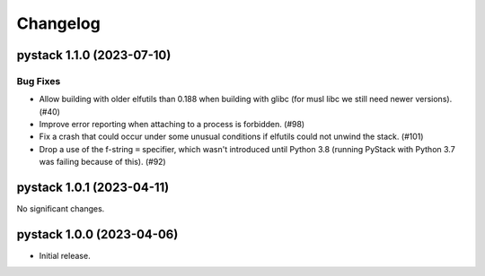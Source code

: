 .. note
   You should *NOT* add new change log entries to this file, this
   file is managed by towncrier. You *may* edit previous change logs to
   fix problems like typo corrections or such.

Changelog
=========

.. towncrier release notes start

pystack 1.1.0 (2023-07-10)
--------------------------

Bug Fixes
~~~~~~~~~

- Allow building with older elfutils than 0.188 when building with glibc (for musl libc we still need newer versions). (#40)
- Improve error reporting when attaching to a process is forbidden. (#98)
- Fix a crash that could occur under some unusual conditions if elfutils could not unwind the stack. (#101)
- Drop a use of the f-string ``=`` specifier, which wasn't introduced until Python 3.8 (running PyStack with Python 3.7 was failing because of this). (#92)


pystack 1.0.1 (2023-04-11)
--------------------------

No significant changes.


pystack 1.0.0 (2023-04-06)
--------------------------

-  Initial release.
